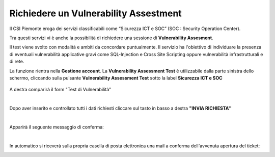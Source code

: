 
**Richiedere un Vulnerability Assestment**
******************************************

Il CSI Piemonte eroga dei servizi classificabili come “Sicurezza ICT e SOC” (SOC : Security Operation Center).

.. image:: img/31.0_Servizi.png

Tra questi servizi vi è anche la possibilità di richiedere una sessione di **Vulnerability Assesment**.


Il test viene svolto con modalità e ambiti da concordare puntualmente. Il servizio ha l'obiettivo
di individuare la presenza di eventuali vulnerabilità applicative gravi come SQL-Injection e Cross Site Scripting 
oppure vulnerabilità infrastrutturali e di rete.


La funzione rientra nella **Gestione account**. La **Vulnerability Assessment Test** è utilizzabile dalla parte
sinistra dello schermo, cliccando sulla pulsante **Vulnerability Assessment Test** sotto la label **Sicurezza ICT e SOC**


   .. image:: img/31.0_VATsx.png


A destra comparirà il form "Test di Vulnerabilità"

.. image:: img/31.0_VATformOk.png

|

Dopo aver inserito e controllato tutti i dati richiesti cliccare sul tasto in basso a destra **"INVIA RICHIESTA"**

.. image:: img/31.0_inviarichiesta.png

|

Apparirà il seguente messaggio di conferma:

.. image:: img/31.0_richiestaInoltrata.png

|

In automatico si riceverà sulla propria casella di posta elettronica una mail a conferma dell'avvenuta apertura del ticket:

.. image:: img/100.35_Mail_da_Nuovo_Ticket.png
